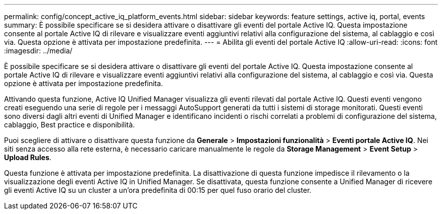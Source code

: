 ---
permalink: config/concept_active_iq_platform_events.html 
sidebar: sidebar 
keywords: feature settings, active iq, portal, events 
summary: È possibile specificare se si desidera attivare o disattivare gli eventi del portale Active IQ. Questa impostazione consente al portale Active IQ di rilevare e visualizzare eventi aggiuntivi relativi alla configurazione del sistema, al cablaggio e così via. Questa opzione è attivata per impostazione predefinita. 
---
= Abilita gli eventi del portale Active IQ
:allow-uri-read: 
:icons: font
:imagesdir: ../media/


[role="lead"]
È possibile specificare se si desidera attivare o disattivare gli eventi del portale Active IQ. Questa impostazione consente al portale Active IQ di rilevare e visualizzare eventi aggiuntivi relativi alla configurazione del sistema, al cablaggio e così via. Questa opzione è attivata per impostazione predefinita.

Attivando questa funzione, Active IQ Unified Manager visualizza gli eventi rilevati dal portale Active IQ. Questi eventi vengono creati eseguendo una serie di regole per i messaggi AutoSupport generati da tutti i sistemi di storage monitorati. Questi eventi sono diversi dagli altri eventi di Unified Manager e identificano incidenti o rischi correlati a problemi di configurazione del sistema, cablaggio, Best practice e disponibilità.

Puoi scegliere di attivare o disattivare questa funzione da *Generale* > *Impostazioni funzionalità* > *Eventi portale Active IQ*. Nei siti senza accesso alla rete esterna, è necessario caricare manualmente le regole da *Storage Management* > *Event Setup* > *Upload Rules*.

Questa funzione è attivata per impostazione predefinita. La disattivazione di questa funzione impedisce il rilevamento o la visualizzazione degli eventi Active IQ in Unified Manager. Se disattivata, questa funzione consente a Unified Manager di ricevere gli eventi Active IQ su un cluster a un'ora predefinita di 00:15 per quel fuso orario del cluster.
